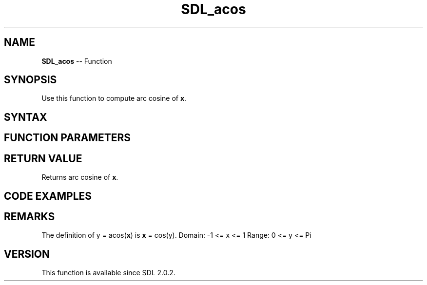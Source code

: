 .TH SDL_acos 3 "2018.10.07" "https://github.com/haxpor/sdl2-manpage" "SDL2"
.SH NAME
\fBSDL_acos\fR -- Function

.SH SYNOPSIS
Use this function to compute arc cosine of \fBx\fR.

.SH SYNTAX
.TS
tab(:) allbox;
a.
T{
.nf
double SDL_acos(double      x)
.fi
T}
.TE

.SH FUNCTION PARAMETERS
.TS
tab(:) allbox;
ab l.
x:T{
floating point value, in radians
T}
.TE

.SH RETURN VALUE
Returns arc cosine of \fBx\fR.

.SH CODE EXAMPLES
.TS
tab(:) allbox;
a.
T{
.nf
/* acos(x) = Pi/2 - asin(x) */
SDL_Log("acos(0):\\t\\t%f", SDL_acos(0));
SDL_Log("Pi/2 - asin(0):\\t%f", M_PI / 2 - SDL_asin(0));

/* acos(-x) = Pi - acos(x) */
SDL_Log("acos(-(-1)):\\t%f", SDL_acos(-(-1)));
SDL_Log("Pi - acos(-1):\\t%f", M_PI - SDL_acos(-1));
.fi
T}
.TE

.SH REMARKS
The definition of y = acos(\fBx\fR) is \fBx\fR = cos(y).
Domain: -1 <= x <= 1
Range: 0 <= y <= Pi

.SH VERSION
This function is available since SDL 2.0.2.

